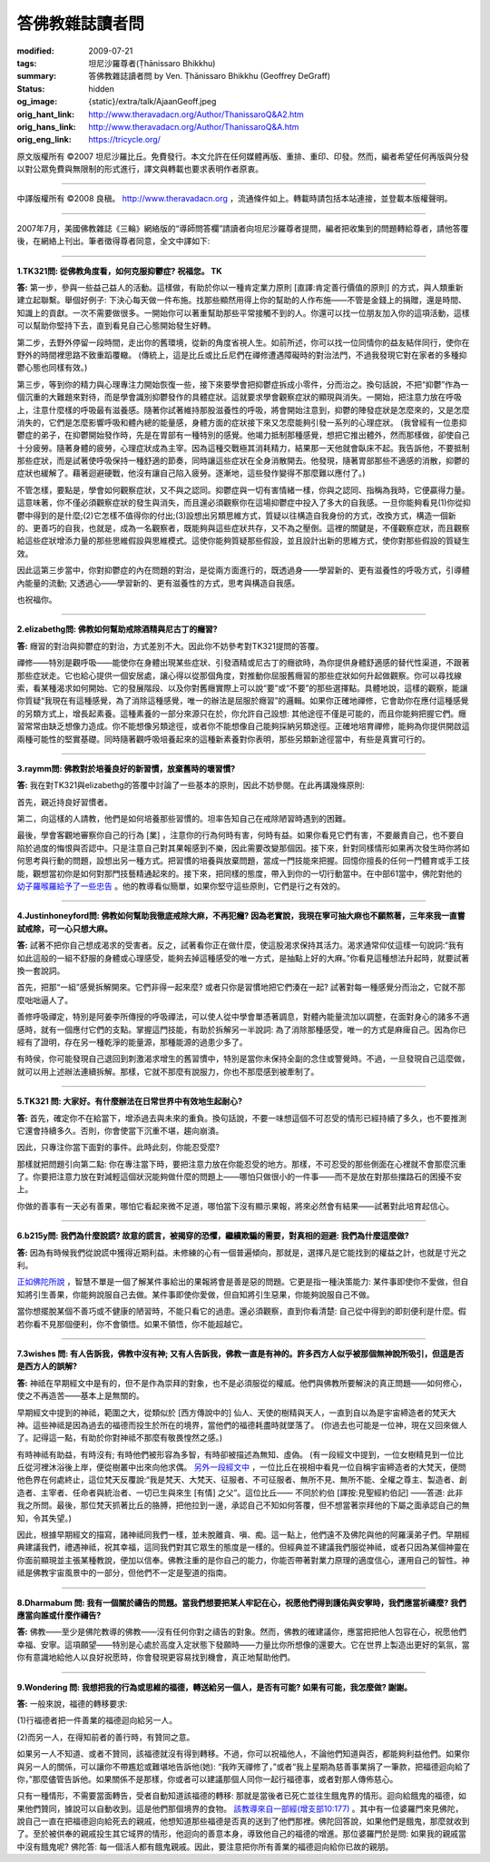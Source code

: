 答佛教雜誌讀者問
================

:modified: 2009-07-21
:tags: 坦尼沙羅尊者(Ṭhānissaro Bhikkhu)
:summary: 答佛教雜誌讀者問
          by Ven. Ṭhānissaro Bhikkhu (Geoffrey DeGraff)
:status: hidden
:og_image: {static}/extra/talk/Ajaan\ Geoff.jpeg
:orig_hant_link: http://www.theravadacn.org/Author/ThanissaroQ&A2.htm
:orig_hans_link: http://www.theravadacn.org/Author/ThanissaroQ&A.htm
:orig_eng_link: https://tricycle.org/


.. role:: small
   :class: is-size-7


.. raw:: html

   <div class="columns">
     <div class="column has-background-grey-lighter is-two-thirds">

.. raw:: html

   <div class="container has-text-centered">
     <p class="title is-2">答佛教雜誌讀者問</p>
     [作者]坦尼沙羅尊者
     <br>
     [中譯]良稹
   </div>

.. raw:: html

   </div>
   <div class="column has-background-light">

原文版權所有 ©2007  坦尼沙羅比丘。免費發行。本文允許在任何媒體再版、重排、重印、印發。然而，編者希望任何再版與分發以對公眾免費與無限制的形式進行，譯文與轉載也要求表明作者原衷。

----

中譯版權所有  ©2008 良稹。 http://www.theravadacn.org ，流通條件如上。轉載時請包括本站連接，並登載本版權聲明。

.. raw:: html

   </div>
   </div>

----

2007年7月，美國佛教雜誌《三輪》網絡版的“導師問答欄”請讀者向坦尼沙羅尊者提問，編者把收集到的問題轉給尊者，請他答覆後，在網絡上刊出。筆者徵得尊者同意，全文中譯如下:

----

**1.TK321問: 從佛教角度看，如何克服抑鬱症? 祝福您。 TK**

**答:** 第一步，參與一些益己益人的活動。這樣做，有助於你以一種肯定業力原則 :small:`[直譯:肯定善行價值的原則]` 的方式，與人類重新建立起聯繫。舉個好例子: 下決心每天做一件布施。找那些顯然用得上你的幫助的人作布施——不管是金錢上的捐贈，還是時間、知識上的貢獻。一次不需要做很多。一開始你可以著重幫助那些平常接觸不到的人。你還可以找一位朋友加入你的這項活動，這樣可以幫助你堅持下去，直到看見自己心態開始發生好轉。

第二步，去野外停留一段時間，走出你的舊環境，從新的角度省視人生。如前所述，你可以找一位同情你的益友結伴同行，使你在野外的時間裡思路不致重蹈覆轍。 (傳統上，這是比丘或比丘尼們在禪修遭遇障礙時的對治法門，不過我發現它對在家者的多種抑鬱心態也同樣有效。)

第三步，等到你的精力與心理專注力開始恢復一些，接下來要學會把抑鬱症拆成小零件，分而治之。換句話說，不把“抑鬱”作為一個沉重的大難題來對待，而是學會識別抑鬱發作的具體症狀。這就要求學會觀察症狀的顯現與消失。一開始，把注意力放在呼吸上，注意什麼樣的呼吸最有滋養感。隨著你試著維持那股滋養性的呼吸，將會開始注意到，抑鬱的陣發症狀是怎麼來的，又是怎麼消失的，它們是怎麼影響呼吸和體內總的能量感，身體方面的症狀接下來又怎麼能夠引發一系列的心理症狀。 (我曾經有一位患抑鬱症的弟子，在抑鬱開始發作時，先是在胃部有一種特別的感覺。他竭力抵制那種感覺，想把它推出體外，然而那樣做，卻使自己十分疲勞。隨著身體的疲勞，心理症狀成為主宰。因為這種交戰極其消耗精力，結果那一天他就會臥床不起。我告訴他，不要抵制那些症狀，而是試著使呼吸保持一種舒適的節奏，同時讓這些症狀在全身消散開去。他發現，隨著胃部那些不適感的消散，抑鬱的症狀也緩解了。藉著迴避硬戰，他沒有讓自己陷入疲勞。逐漸地，這些發作變得不那麼難以應付了。)

不管怎樣，要點是，學會如何觀察症狀，又不與之認同。抑鬱症與一切有害情緒一樣，你與之認同、指稱為我時，它便贏得力量。這意味著，你不僅必須觀察症狀的發生與消失，而且還必須觀察你在這場抑鬱症中投入了多大的自我感。一旦你能夠看見(1)你從抑鬱中得到的是什麼;(2)它怎樣不值得你的付出;(3)設想出另類思維方式，質疑以往構造自我身份的方式，改換方式，構造一個新的、更善巧的自我，也就是，成為一名觀察者，既能夠與這些症狀共存，又不為之壓倒。這裡的關鍵是，不僅觀察症狀，而且觀察給這些症狀增添力量的那些思維假設與思維模式。這使你能夠質疑那些假設，並且設計出新的思維方式，使你對那些假設的質疑生效。

因此這第三步當中，你對抑鬱症的內在問題的對治，是從兩方面進行的，既透過身——學習新的、更有滋養性的呼吸方式，引導體內能量的流動; 又透過心——學習新的、更有滋養性的方式，思考與構造自我感。

也祝福你。

----

**2.elizabethg問: 佛教如何幫助戒除酒精與尼古丁的癮習?**

**答:** 癮習的對治與抑鬱症的對治，方式差別不大。因此你不妨參考對TK321提問的答覆。

禪修——特別是觀呼吸——能使你在身體出現某些症狀、引發酒精或尼古丁的癮欲時，為你提供身體舒適感的替代性渠道，不跟著那些症狀走。它也給心提供一個安居處，讓心得以從那個角度，對推動你屈服舊癮習的那些症狀如何升起做觀察。你可以尋找線索，看某種渴求如何開始、它的發展階段、以及你對舊癮實際上可以說“要”或“不要”的那些選擇點。具體地說，這樣的觀察，能讓你質疑“我現在有這種感覺，為了消除這種感覺，唯一的辦法是屈服於癮習”的邏輯。如果你正確地禪修，它會助你在應付這種感覺的另類方式上，增長起素養。這種素養的一部分來源只在於，你允許自己設想: 其他途徑不僅是可能的，而且你能夠把握它們。癮習常常由缺乏想像力造成。你不能想像另類途徑，或者你不能想像自己能夠採納另類途徑。正確地培育禪修，能夠為你提供開啟這兩種可能性的堅實基礎。同時隨著觀呼吸培養起來的這種新素養對你表明，那些另類新途徑當中，有些是真實可行的。

----

**3.raymm問: 佛教對於培養良好的新習慣，放棄舊時的壞習慣?**

**答:** 我在對TK321與elizabethg的答覆中討論了一些基本的原則，因此不妨參閱。在此再講幾條原則:

首先，親近持良好習慣者。

第二，向這樣的人請教，他們是如何培養那些習慣的。坦率告知自己在戒除陋習時遇到的困難。

最後，學會客觀地審察你自己的行為 :small:`[業]` ，注意你的行為何時有害，何時有益。如果你看見它們有害，不要嚴責自己，也不要自陷於過度的悔恨與否認中。只是注意自己對其果報感到不樂，因此需要改變那個因。接下來，針對同樣情形如果再次發生時你將如何思考與行動的問題，設想出另一種方式。把習慣的培養與放棄問題，當成一門技能來把握。回憶你擅長的任何一門體育或手工技能，觀想當初你是如何對那門技藝精通起來的。接下來，把同樣的態度，帶入到你的一切行動當中。在中部61當中，佛陀對他的 `幼子羅喉羅給予了一些忠告`_ 。他的教導看似簡單，如果你堅守這些原則，它們是行之有效的。

.. _幼子羅喉羅給予了一些忠告: http://www.theravadacn.org/Sutta/Ambalatthikarahulovada.htm
.. TODO: replace 幼子羅喉羅給予了一些忠告 link

----

**4.Justinhoneyford問: 佛教如何幫助我徹底戒除大麻，不再犯癮? 因為老實說，我現在寧可抽大麻也不願熬著，三年來我一直嘗試戒除，可一心只想大麻。**

**答:** 試著不把你自己想成渴求的受害者。反之，試著看你正在做什麼，使這股渴求保持其活力。渴求通常仰仗這樣一句說詞:“我有如此這般的一組不舒服的身體或心理感受，能夠去掉這種感受的唯一方式，是抽點上好的大麻。”你看見這種想法升起時，就要試著換一套說詞。

首先，把那“一組”感覺拆解開來。它們非得一起來麼? 或者只你是習慣地把它們湊在一起? 試著對每一種感覺分而治之，它就不那麼咄咄逼人了。

善修呼吸禪定，特別是阿姜李所傳授的呼吸禪法，可以使人從中學會單憑著調息，對體內能量流加以調整，在面對身心的諸多不適感時，就有一個應付它們的支點。掌握這門技能，有助於拆解另一半說詞: 為了消除那種感受，唯一的方式是麻痺自己。因為你已經有了證明，存在另一種乾淨的能量源，那種能源的過患少多了。

有時侯，你可能發現自己退回到刺激渴求增生的舊習慣中，特別是當你未保持全副的念住或警覺時。不過，一旦發現自己這麼做，就可以用上述辦法連續拆解。那樣，它就不那麼有說服力，你也不那麼感到被牽制了。

----

**5.TK321 問: 大家好。有什麼辦法在日常世界中有效地生起耐心?**

**答:** 首先，確定你不在給當下，增添過去與未來的重負。換句話說，不要一味想這個不可忍受的情形已經持續了多久，也不要推測它還會持續多久。否則，你會使當下沉重不堪，趨向崩潰。

因此，只專注你當下面對的事件。此時此刻，你能忍受麼?

那樣就把問題引向第二點: 你在專注當下時，要把注意力放在你能忍受的地方。那樣，不可忍受的那些側面在心裡就不會那麼沉重了。你要把注意力放在對減輕這個狀況能夠做什麼的問題上——哪怕只做很小的一件事——而不是放在對那些擋路石的困擾不安上。

你做的善事有一天必有善果，哪怕它看起來微不足道，哪怕當下沒有顯示果報，將來必然會有結果——試著對此培育起信心。

----

**6.b215y問: 我們為什麼說謊? 故意的謊言，被揭穿的恐懼，繼續欺騙的需要，對真相的迴避: 我們為什麼這麼做?**

**答:** 因為有時候我們從說謊中獲得近期利益。未修練的心有一個普遍傾向，那就是，選擇凡是它能找到的權益之計，也就是寸光之利。

`正如佛陀所說`_ ，智慧不單是一個了解某件事給出的果報將會是善是惡的問題。它更是指一種決策能力: 某件事即使你不愛做，但自知將引生善果，你能夠說服自己去做。某件事即使你愛做，但自知將引生惡果，你能夠說服自己不做。

當你想擺脫某個不善巧或不健康的陋習時，不能只看它的過患。還必須觀察，直到你看清楚: 自己從中得到的即刻便利是什麼。假若你看不見那個便利，你不會領悟。如果不領悟，你不能超越它。

.. _正如佛陀所說: http://www.theravadacn.org/Sutta/passages.htm#panna
.. TODO: replace 正如佛陀所說 link

----

**7.3wishes 問: 有人告訴我，佛教中沒有神; 又有人告訴我，佛教一直是有神的。許多西方人似乎被那個無神說所吸引，但這是否是西方人的誤解?**

**答:** 神祗在早期經文中是有的，但不是作為崇拜的對象，也不是必須服從的權威。他們與佛教所要解決的真正問題——如何修心，使之不再造苦——基本上是無關的。

早期經文中提到的神祗，範圍之大，從類似於 :small:`[西方傳說中的]` 仙人、天使的樹精與天人，一直到自以為是宇宙締造者的梵天大神。這些神祗是因為過去的福德而投生於所在的境界，當他們的福德耗盡時就墜落了。 (你過去也可能是一位神，現在又回來做人了。記得這一點，有助於你對神祗不那麼有敬畏惶然之感。)

有時神祗有助益，有時沒有; 有時他們被形容為多智，有時卻被描述為無知、虛偽。 (有一段經文中提到，一位女樹精見到一位比丘從河裡沐浴後上岸，便從樹叢中出來向他求偶。 `另外一段經文中`_ ，一位比丘在視相中看見一位自稱宇宙締造者的大梵天，便問他色界在何處終止，這位梵天反覆說:“我是梵天、大梵天、征服者、不可征服者、無所不見、無所不能、全權之尊主、製造者、創造者、主宰者、任命者與統治者、一切已生與來生 :small:`[有情]` 之父”。這位比丘—— 不同於約伯 :small:`[譯按:見聖經約伯記]` ——答道: 此非我之所問。最後，那位梵天抓著比丘的胳膊，把他拉到一邊，承認自己不知如何答覆，但不想當著崇拜他的下屬之面承認自己的無知，令其失望。)

因此，根據早期經文的描寫，諸神祗同我們一樣，並未脫離貪、嗔、痴。這一點上，他們遠不及佛陀與他的阿羅漢弟子們。早期經典建議我們，禮遇神祗，祝其幸福，這同我們對其它眾生的態度是一樣的。但經典並不建議我們服從神祗，或者只因為某個神靈在你面前顯現並主張某種教說，便加以信奉。佛教注重的是你自己的能力，你能否帶著對業力原理的適度信心，運用自己的智性。神祗是佛教宇宙風景中的一部分，但他們不一定是聖道的指南。

.. _另外一段經文中: http://www.theravadacn.org/Refuge/sagga.htm#greatbrahma
.. TODO: replace 另外一段經文中 link

----

**8.Dharmabum 問: 我有一個關於禱告的問題。當我們想要把某人牢記在心，祝愿他們得到護佑與安寧時，我們應當祈禱麼? 我們應當向誰或什麼作禱告?**

**答:** 佛教——至少是佛陀教導的佛教——沒有任何你對之禱告的對象。然而，佛教的確建議你，應當把把他人包容在心，祝愿他們幸福、安寧。這項願望——特別是心處於高度入定狀態下發願時——力量比你所想像的還要大。它在世界上製造出更好的氣氛，當你有意識地給他人以良好祝愿時，你會發現更容易找到機會，真正地幫助他們。

----

**9.Wondering 問: 我想把我的行為或思維的福德，轉送給另一個人，是否有可能? 如果有可能，我怎麼做? 謝謝。**

**答:** 一般來說，福德的轉移要求:

(1)行福德者把一件善業的福德迴向給另一人。

(2)而另一人，在得知前者的善行時，有贊同之意。

如果另一人不知道、或者不贊同，該福德就沒有得到轉移。不過，你可以祝福他人，不論他們知道與否，都能夠利益他們。如果你與另一人的關係，可以讓你不帶尷尬或難堪地告訴他(她): “我昨天禪修了，”或者“我上星期為慈善事業捐了一筆款，把福德迴向給了你，”那麼儘管告訴他。如果關係不是那樣，你或者可以建議那個人同你一起行福德事，或者對那人傳佈慈心。

只有一種情形，不需要當面轉告，受者自動知道該福德的轉移: 那就是當後者已死亡並往生餓鬼界的情形。迴向給餓鬼的福德，如果他們贊同，據說可以自動收到。這是他們那個境界的食物。 `該教導來自一部經(增支部10:177)`_ 。其中有一位婆羅門來見佛陀，說自己一直在把福德迴向給死去的親戚，他想知道那些福德是否真的送到了他們那裡。佛陀回答說，如果他們是餓鬼，那麼就收到了。至於被供奉的親戚投生其它域界的情形，他迴向的善意本身，導致他自己的福德的增進。那位婆羅門於是問: 如果我的親戚當中沒有餓鬼呢? 佛陀答: 每一個活人都有餓鬼親戚。因此，要注意把你所有善業的福德迴向給你已故的親朋。

.. _該教導來自一部經(增支部10\:177): http://www.theravadacn.org/Sutta/StudyGuidePunna.htm#offer
.. TODO: replace 該教導來自一部經(增支部10:177) link
